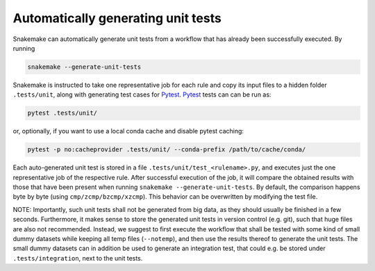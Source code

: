 .. _snakefiles-testing:

===================================
Automatically generating unit tests
===================================

Snakemake can automatically generate unit tests from a workflow that has already been successfully executed.
By running

.. code-block:: bash

    snakemake --generate-unit-tests

Snakemake is instructed to take one representative job for each rule and copy its input files to a hidden folder ``.tests/unit``,
along with generating test cases for Pytest_.
Pytest_ tests can can be run as:

.. code-block:: bash

    pytest .tests/unit/

or, optionally, if you want to use a local conda cache and disable pytest caching:

.. code-block:: bash

    pytest -p no:cacheprovider .tests/unit/ --conda-prefix /path/to/cache/conda/

Each auto-generated unit test is stored in a file ``.tests/unit/test_<rulename>.py``, and executes just the one representative job of the respective rule.
After successful execution of the job, it will compare the obtained results with those that have been present when running ``snakemake --generate-unit-tests``.
By default, the comparison happens byte by byte (using ``cmp/zcmp/bzcmp/xzcmp``). This behavior can be overwritten by modifying the test file.

NOTE: Importantly, such unit tests shall not be generated from big data, as they should usually be finished in a few seconds.
Furthermore, it makes sense to store the generated unit tests in version control (e.g. git), such that huge files are also not recommended.
Instead, we suggest to first execute the workflow that shall be tested with some kind of small dummy datasets while keeping all temp files (``--notemp``),
and then use the results thereof to generate the unit tests.
The small dummy datasets can in addition be used to generate an integration test, that could e.g. be stored under ``.tests/integration``, next to the unit tests.

.. _Pytest: https://pytest.org
